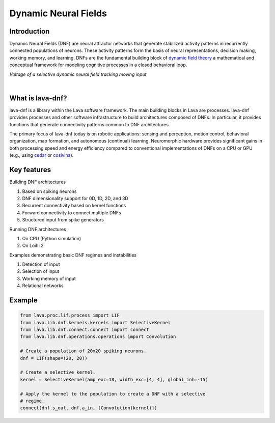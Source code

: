 Dynamic Neural Fields
=====================

Introduction
------------

Dynamic Neural Fields (DNF) are neural attractor networks that generate
stabilized activity patterns in recurrently connected populations of neurons.
These activity patterns form the basis of neural representations, decision
making, working memory, and learning. DNFs are the fundamental
building block of `dynamic field theory <https://dynamicfieldtheory.org>`_
a mathematical and conceptual framework for modeling cognitive processes in
a closed behavioral loop.


*Voltage of a selective dynamic neural field tracking moving input*

.. image:: https://user-images.githubusercontent.com/5708333/135443996-7492b968-277a-4397-9b1c-597b7af4a699.gif
   :target: https://user-images.githubusercontent.com/5708333/135443996-7492b968-277a-4397-9b1c-597b7af4a699.gif
   :alt: 2D DNF tracking bias input

|

What is lava-dnf?
-----------------

lava-dnf is a library within the Lava software framework. The main building 
blocks in Lava are processes. lava-dnf provides
processes and other software infrastructure to build architectures composed of
DNFs. In particular, it provides functions that generate connectivity patterns
common to DNF architectures.

The primary focus of lava-dnf today is on robotic applications: sensing and
perception, motion control, behavioral organization, map formation, and
autonomous (continual) learning. Neuromorphic hardware provides significant
gains in both processing speed and energy efficiency compared to conventional
implementations of DNFs on a CPU or GPU (e.g., using
`cedar <https://cedar.ini.rub.de>`_ or `cosivina <https://github.com/cosivina>`_).


Key features
------------

Building DNF architectures

#. Based on spiking neurons
#. DNF dimensionality support for 0D, 1D, 2D, and 3D
#. Recurrent connectivity based on kernel functions
#. Forward connectivity to connect multiple DNFs
#. Structured input from spike generators

Running DNF architectures

#. On CPU (Python simulation)
#. On Loihi 2

Examples demonstrating basic DNF regimes and instabilities

#. Detection of input
#. Selection of input
#. Working memory of input
#. Relational networks


Example
-------

.. code-block:: python

    from lava.proc.lif.process import LIF
    from lava.lib.dnf.kernels.kernels import SelectiveKernel
    from lava.lib.dnf.connect.connect import connect
    from lava.lib.dnf.operations.operations import Convolution

    # Create a population of 20x20 spiking neurons.
    dnf = LIF(shape=(20, 20))

    # Create a selective kernel.
    kernel = SelectiveKernel(amp_exc=18, width_exc=[4, 4], global_inh=-15)

    # Apply the kernel to the population to create a DNF with a selective
    # regime.
    connect(dnf.s_out, dnf.a_in, [Convolution(kernel)])

